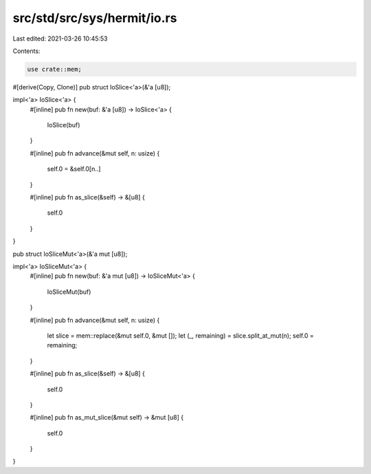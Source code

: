 src/std/src/sys/hermit/io.rs
============================

Last edited: 2021-03-26 10:45:53

Contents:

.. code-block:: rs

    use crate::mem;

#[derive(Copy, Clone)]
pub struct IoSlice<'a>(&'a [u8]);

impl<'a> IoSlice<'a> {
    #[inline]
    pub fn new(buf: &'a [u8]) -> IoSlice<'a> {
        IoSlice(buf)
    }

    #[inline]
    pub fn advance(&mut self, n: usize) {
        self.0 = &self.0[n..]
    }

    #[inline]
    pub fn as_slice(&self) -> &[u8] {
        self.0
    }
}

pub struct IoSliceMut<'a>(&'a mut [u8]);

impl<'a> IoSliceMut<'a> {
    #[inline]
    pub fn new(buf: &'a mut [u8]) -> IoSliceMut<'a> {
        IoSliceMut(buf)
    }

    #[inline]
    pub fn advance(&mut self, n: usize) {
        let slice = mem::replace(&mut self.0, &mut []);
        let (_, remaining) = slice.split_at_mut(n);
        self.0 = remaining;
    }

    #[inline]
    pub fn as_slice(&self) -> &[u8] {
        self.0
    }

    #[inline]
    pub fn as_mut_slice(&mut self) -> &mut [u8] {
        self.0
    }
}


